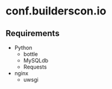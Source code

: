 * conf.builderscon.io
** Requirements
- Python
  - bottle
  - MySQLdb
  - Requests
- nginx
  - uwsgi
